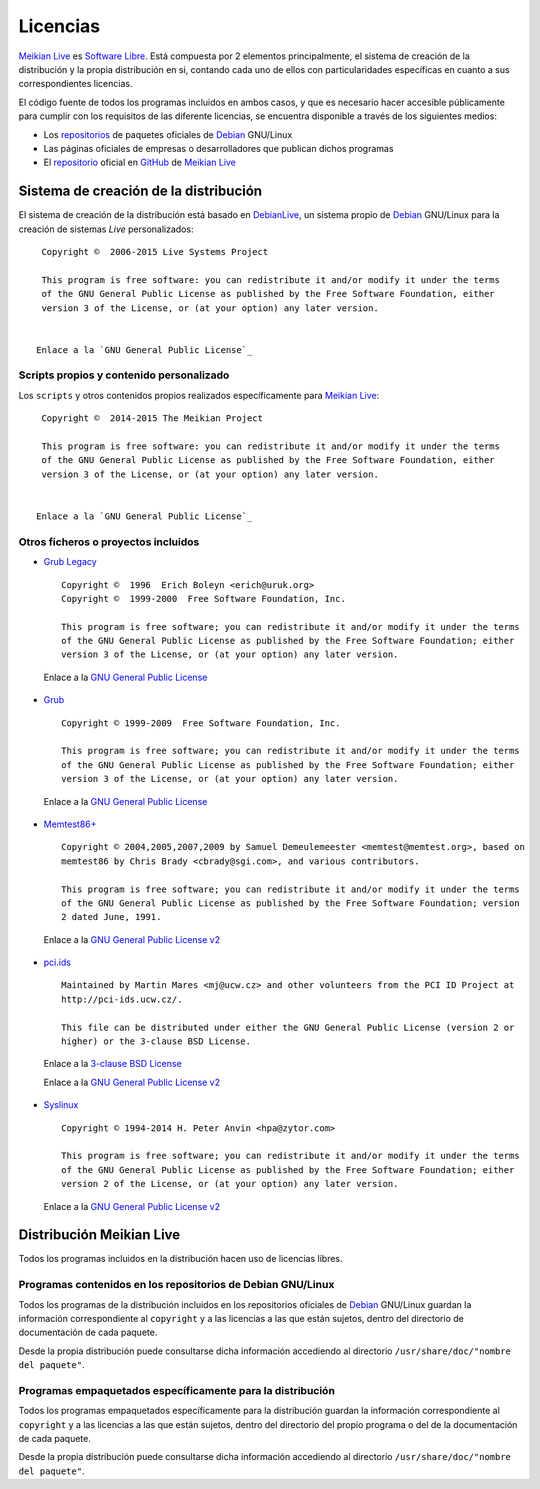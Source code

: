 =========
Licencias
=========

`Meikian Live`_ es `Software Libre`_. Está compuesta por 2 elementos principalmente, el sistema de creación de la distribución y la propia distribución en si, contando cada uno de ellos con particularidades específicas en cuanto a sus correspondientes licencias.

El código fuente de todos los programas incluidos en ambos casos, y que es necesario hacer accesible públicamente para cumplir con los requisitos de las diferente licencias, se encuentra disponible a través de los siguientes medios:

* Los `repositorios`_ de paquetes oficiales de `Debian`_ GNU/Linux

* Las páginas oficiales de empresas o desarrolladores que publican dichos programas

* El `repositorio`_ oficial en `GitHub`_ de `Meikian Live`_


Sistema de creación de la distribución
--------------------------------------

El sistema de creación de la distribución está basado en `DebianLive`_, un sistema propio de `Debian`_ GNU/Linux para la creación de sistemas *Live* personalizados::

  Copyright ©  2006-2015 Live Systems Project

  This program is free software: you can redistribute it and/or modify it under the terms 
  of the GNU General Public License as published by the Free Software Foundation, either 
  version 3 of the License, or (at your option) any later version.

 
 Enlace a la `GNU General Public License`_


Scripts propios y contenido personalizado
~~~~~~~~~~~~~~~~~~~~~~~~~~~~~~~~~~~~~~~~~

Los ``scripts`` y otros contenidos propios realizados específicamente para `Meikian Live`_::

  Copyright ©  2014-2015 The Meikian Project

  This program is free software: you can redistribute it and/or modify it under the terms 
  of the GNU General Public License as published by the Free Software Foundation, either 
  version 3 of the License, or (at your option) any later version.


 Enlace a la `GNU General Public License`_


Otros ficheros o proyectos incluidos
~~~~~~~~~~~~~~~~~~~~~~~~~~~~~~~~~~~~

* `Grub Legacy`_ ::

    Copyright ©  1996  Erich Boleyn <erich@uruk.org>
    Copyright ©  1999-2000  Free Software Foundation, Inc.

    This program is free software; you can redistribute it and/or modify it under the terms 
    of the GNU General Public License as published by the Free Software Foundation; either
    version 3 of the License, or (at your option) any later version.


 Enlace a la `GNU General Public License`_


* `Grub`_ ::

    Copyright © 1999-2009  Free Software Foundation, Inc.

    This program is free software; you can redistribute it and/or modify it under the terms
    of the GNU General Public License as published by the Free Software Foundation; either 
    version 3 of the License, or (at your option) any later version.


 Enlace a la `GNU General Public License`_


* `Memtest86+`_ ::

    Copyright © 2004,2005,2007,2009 by Samuel Demeulemeester <memtest@memtest.org>, based on
    memtest86 by Chris Brady <cbrady@sgi.com>, and various contributors.

    This program is free software; you can redistribute it and/or modify it under the terms
    of the GNU General Public License as published by the Free Software Foundation; version
    2 dated June, 1991.


 Enlace a la `GNU General Public License v2`_


* `pci.ids`_ ::

    Maintained by Martin Mares <mj@ucw.cz> and other volunteers from the PCI ID Project at 
    http://pci-ids.ucw.cz/.

    This file can be distributed under either the GNU General Public License (version 2 or 
    higher) or the 3-clause BSD License.


 Enlace a la `3-clause BSD License`_

 Enlace a la `GNU General Public License v2`_


* `Syslinux`_ ::

    Copyright © 1994-2014 H. Peter Anvin <hpa@zytor.com>

    This program is free software; you can redistribute it and/or modify it under the terms
    of the GNU General Public License as published by the Free Software Foundation; either 
    version 2 of the License, or (at your option) any later version.


 Enlace a la `GNU General Public License v2`_



Distribución Meikian Live
-------------------------

Todos los programas incluidos en la distribución hacen uso de licencias libres.


Programas contenidos en los repositorios de Debian GNU/Linux
~~~~~~~~~~~~~~~~~~~~~~~~~~~~~~~~~~~~~~~~~~~~~~~~~~~~~~~~~~~~

Todos los programas de la distribución incluidos en los repositorios oficiales de `Debian`_ GNU/Linux guardan la información correspondiente al ``copyright`` y a las licencias a las que están sujetos, dentro del directorio de documentación de cada paquete.

Desde la propia distribución puede consultarse dicha información accediendo al directorio ``/usr/share/doc/"nombre del paquete"``. 


Programas empaquetados específicamente para la distribución
~~~~~~~~~~~~~~~~~~~~~~~~~~~~~~~~~~~~~~~~~~~~~~~~~~~~~~~~~~~

Todos los programas empaquetados específicamente para la distribución guardan la información correspondiente al ``copyright`` y a las licencias a las que están sujetos, dentro del directorio del propio programa o del de la documentación de cada paquete.

Desde la propia distribución puede consultarse dicha información accediendo al directorio ``/usr/share/doc/"nombre del paquete"``.


.. _`3-clause BSD License`: http://opensource.org/licenses/BSD-3-Clause
.. _`Debian`: http://www.debian.org
.. _`DebianLive`: http://live.debian.net
.. _`GitHub`: https://github.com
.. _`GNU General Public License v2`: http://www.gnu.org/licenses/gpl-2.0.txt
.. _`GNU General Public License`: http://www.gnu.org/licenses/gpl-3.0.txt
.. _`GRUB Legacy`: https://www.gnu.org/software/grub/grub-legacy.html
.. _`GRUB`: https://www.gnu.org/software/grub/index.html
.. _`HDT`: http://hdt-project.org
.. _`LinuxCNC` : http://www.linuxcnc.org
.. _`Meikian Live`: http://www.meikian.eu
.. _`Memtest86+`: http://www.memtest.org
.. _`pci.ids`: http://pci-ids.ucw.cz
.. _`repositorio`: https://github.com/ctemescw/meikian-dev
.. _`repositorios`: http://packages.debian.org
.. _`Software Libre`: http://es.wikipedia.org/wiki/Software_libre
.. _`Syslinux`: http://www.syslinux.org


